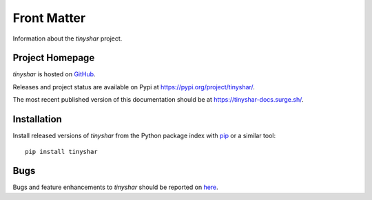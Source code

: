 ============
Front Matter
============

Information about the *tinyshar* project.

Project Homepage
================

*tinyshar* is hosted on `GitHub <https://github.com/kshpytsya/tinyshar>`_.

Releases and project status are available on Pypi at https://pypi.org/project/tinyshar/.

The most recent published version of this documentation should be at https://tinyshar-docs.surge.sh/.

Installation
============

Install released versions of *tinyshar* from the Python package index with `pip <http://pypi.python.org/pypi/pip>`_ or a similar tool::

    pip install tinyshar

Bugs
====

Bugs and feature enhancements to *tinyshar* should be reported on `here <https://github.com/kshpytsya/tinyshar/issues>`_.
